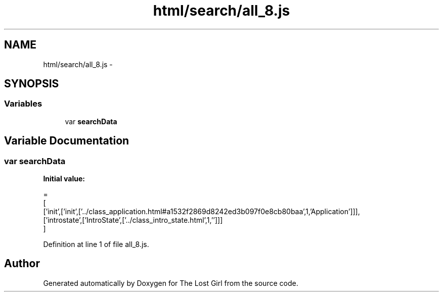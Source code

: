 .TH "html/search/all_8.js" 3 "Wed Oct 8 2014" "Version 0.0.8 prealpha" "The Lost Girl" \" -*- nroff -*-
.ad l
.nh
.SH NAME
html/search/all_8.js \- 
.SH SYNOPSIS
.br
.PP
.SS "Variables"

.in +1c
.ti -1c
.RI "var \fBsearchData\fP"
.br
.in -1c
.SH "Variable Documentation"
.PP 
.SS "var searchData"
\fBInitial value:\fP
.PP
.nf
=
[
  ['init',['init',['\&.\&./class_application\&.html#a1532f2869d8242ed3b097f0e8cb80baa',1,'Application']]],
  ['introstate',['IntroState',['\&.\&./class_intro_state\&.html',1,'']]]
]
.fi
.PP
Definition at line 1 of file all_8\&.js\&.
.SH "Author"
.PP 
Generated automatically by Doxygen for The Lost Girl from the source code\&.
